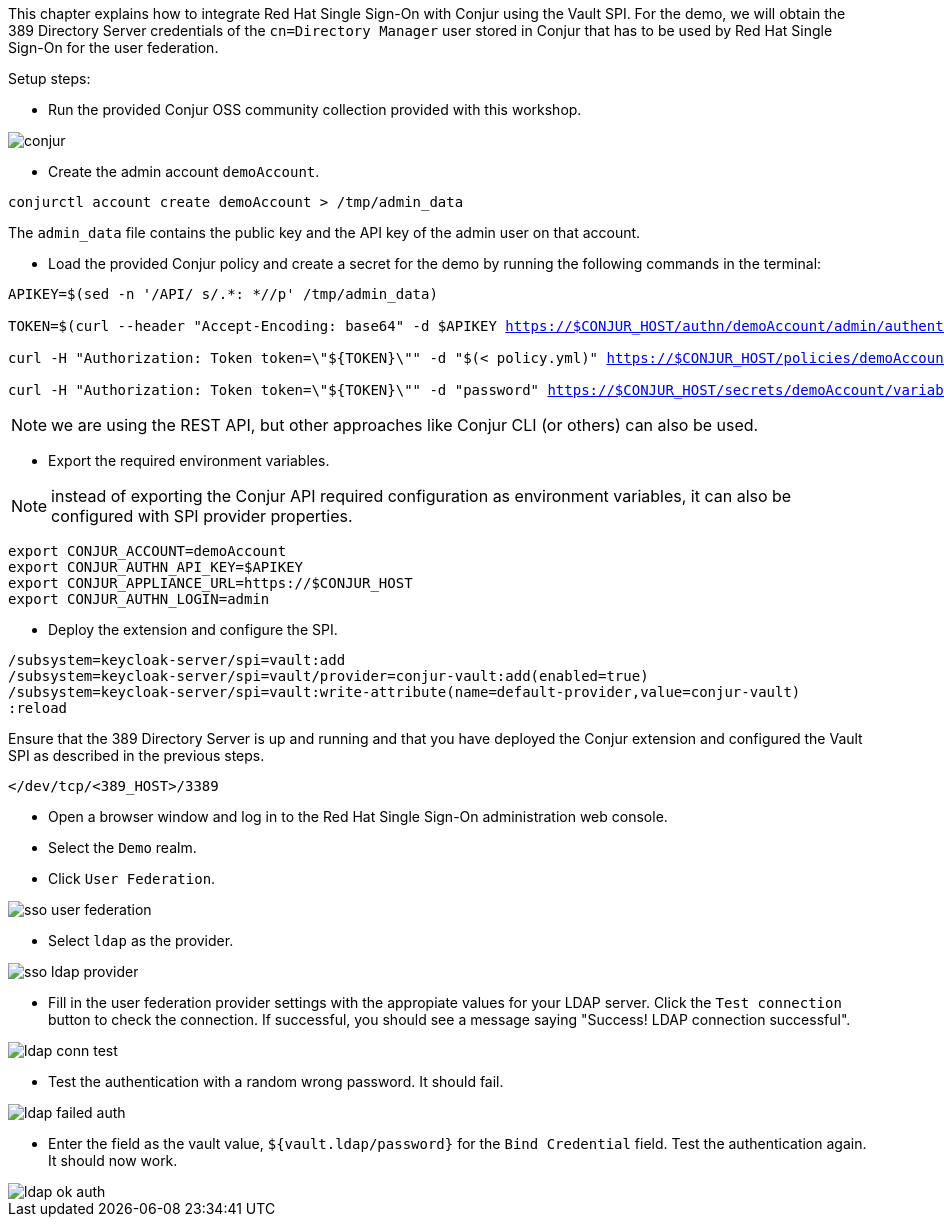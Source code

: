 This chapter explains how to integrate Red Hat Single Sign-On with Conjur using the Vault SPI. For the demo, we will obtain the 389 Directory Server credentials of the `cn=Directory Manager` user stored in Conjur that has to be used by Red Hat Single Sign-On for the user federation.

Setup steps:

* Run the provided Conjur OSS community collection provided with this workshop.

image::vault/conjur.png[]

* Create the admin account `demoAccount`.

[.lines_space]
[.console-input]
[source,bash, subs="+macros,+attributes"]
----
conjurctl account create demoAccount > /tmp/admin_data
----

The `admin_data` file contains the public key and the API key of the admin user on that account.

* Load the provided Conjur policy and create a secret for the demo by running the following commands in the terminal:

[.lines_space]
[.console-input]
[source,bash, subs="+macros,+attributes"]
----
APIKEY=$(sed -n '/API/ s/.*: *//p' /tmp/admin_data)

TOKEN=$(curl --header "Accept-Encoding: base64" -d $APIKEY https://$CONJUR_HOST/authn/demoAccount/admin/authenticate)

curl -H "Authorization: Token token=\"${TOKEN}\"" -d "$(< policy.yml)" https://$CONJUR_HOST/policies/demoAccount/policy/root

curl -H "Authorization: Token token=\"${TOKEN}\"" -d "password" https://$CONJUR_HOST/secrets/demoAccount/variable/ldap/password
----

NOTE: we are using the REST API, but other approaches like Conjur CLI (or others) can also be used.

* Export the required environment variables.

NOTE: instead of exporting the Conjur API required configuration as environment variables, it can also be configured with SPI provider properties.

[.lines_space]
[.console-input]
[source,bash, subs="+macros,+attributes"]
----
export CONJUR_ACCOUNT=demoAccount
export CONJUR_AUTHN_API_KEY=$APIKEY
export CONJUR_APPLIANCE_URL=https://$CONJUR_HOST
export CONJUR_AUTHN_LOGIN=admin
----

* Deploy the extension and configure the SPI.

[.lines_space]
[.console-input]
[source,bash, subs="+macros,+attributes"]
----
/subsystem=keycloak-server/spi=vault:add
/subsystem=keycloak-server/spi=vault/provider=conjur-vault:add(enabled=true)
/subsystem=keycloak-server/spi=vault:write-attribute(name=default-provider,value=conjur-vault)
:reload
----

Ensure that the 389 Directory Server is up and running and that you have deployed the Conjur extension and configured the Vault SPI as described in the previous steps.

[.lines_space]
[.console-input]
[source,bash, subs="+macros,+attributes"]
----
</dev/tcp/<389_HOST>/3389
----

* Open a browser window and log in to the Red Hat Single Sign-On administration web console.

* Select the `Demo` realm.

* Click `User Federation`.

image::federation/sso-user-federation.png[]

* Select `ldap` as the provider.

image::federation/sso-ldap-provider.png[]

* Fill in the user federation provider settings with the appropiate values for your LDAP server. Click the `Test connection` button to check the connection. If successful, you should see a message saying "Success! LDAP connection successful".

image::vault/ldap-conn-test.png[]

* Test the authentication with a random wrong password. It should fail.

image::vault/ldap-failed-auth.png[]

* Enter the field as the vault value, `${vault.ldap/password}` for the `Bind Credential` field. Test the authentication again. It should now work.

image::vault/ldap-ok-auth.png[]
